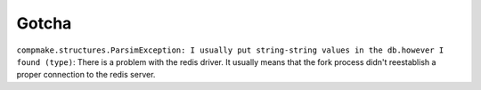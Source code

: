 



Gotcha
======


``compmake.structures.ParsimException: I usually put string-string values in the db.however I found (type)``: 
There is a problem with the redis driver. It usually means that the fork process didn't reestablish a proper connection to the redis server.
